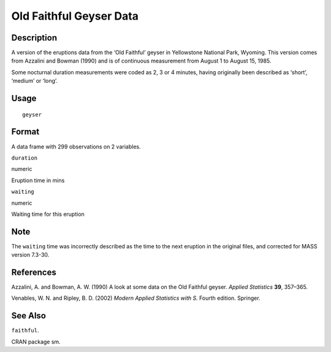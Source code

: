 +--------------------------------------+--------------------------------------+
| geyser                               |
| R Documentation                      |
+--------------------------------------+--------------------------------------+

Old Faithful Geyser Data
------------------------

Description
~~~~~~~~~~~

A version of the eruptions data from the ‘Old Faithful’ geyser in
Yellowstone National Park, Wyoming. This version comes from Azzalini and
Bowman (1990) and is of continuous measurement from August 1 to August
15, 1985.

Some nocturnal duration measurements were coded as 2, 3 or 4 minutes,
having originally been described as ‘short’, ‘medium’ or ‘long’.

Usage
~~~~~

::

    geyser

Format
~~~~~~

A data frame with 299 observations on 2 variables.

``duration``

numeric

Eruption time in mins

``waiting``

numeric

Waiting time for this eruption

Note
~~~~

The ``waiting`` time was incorrectly described as the time to the next
eruption in the original files, and corrected for MASS version 7.3-30.

References
~~~~~~~~~~

Azzalini, A. and Bowman, A. W. (1990) A look at some data on the Old
Faithful geyser. *Applied Statistics* **39**, 357–365.

Venables, W. N. and Ripley, B. D. (2002) *Modern Applied Statistics with
S.* Fourth edition. Springer.

See Also
~~~~~~~~

``faithful``.

CRAN package sm.
